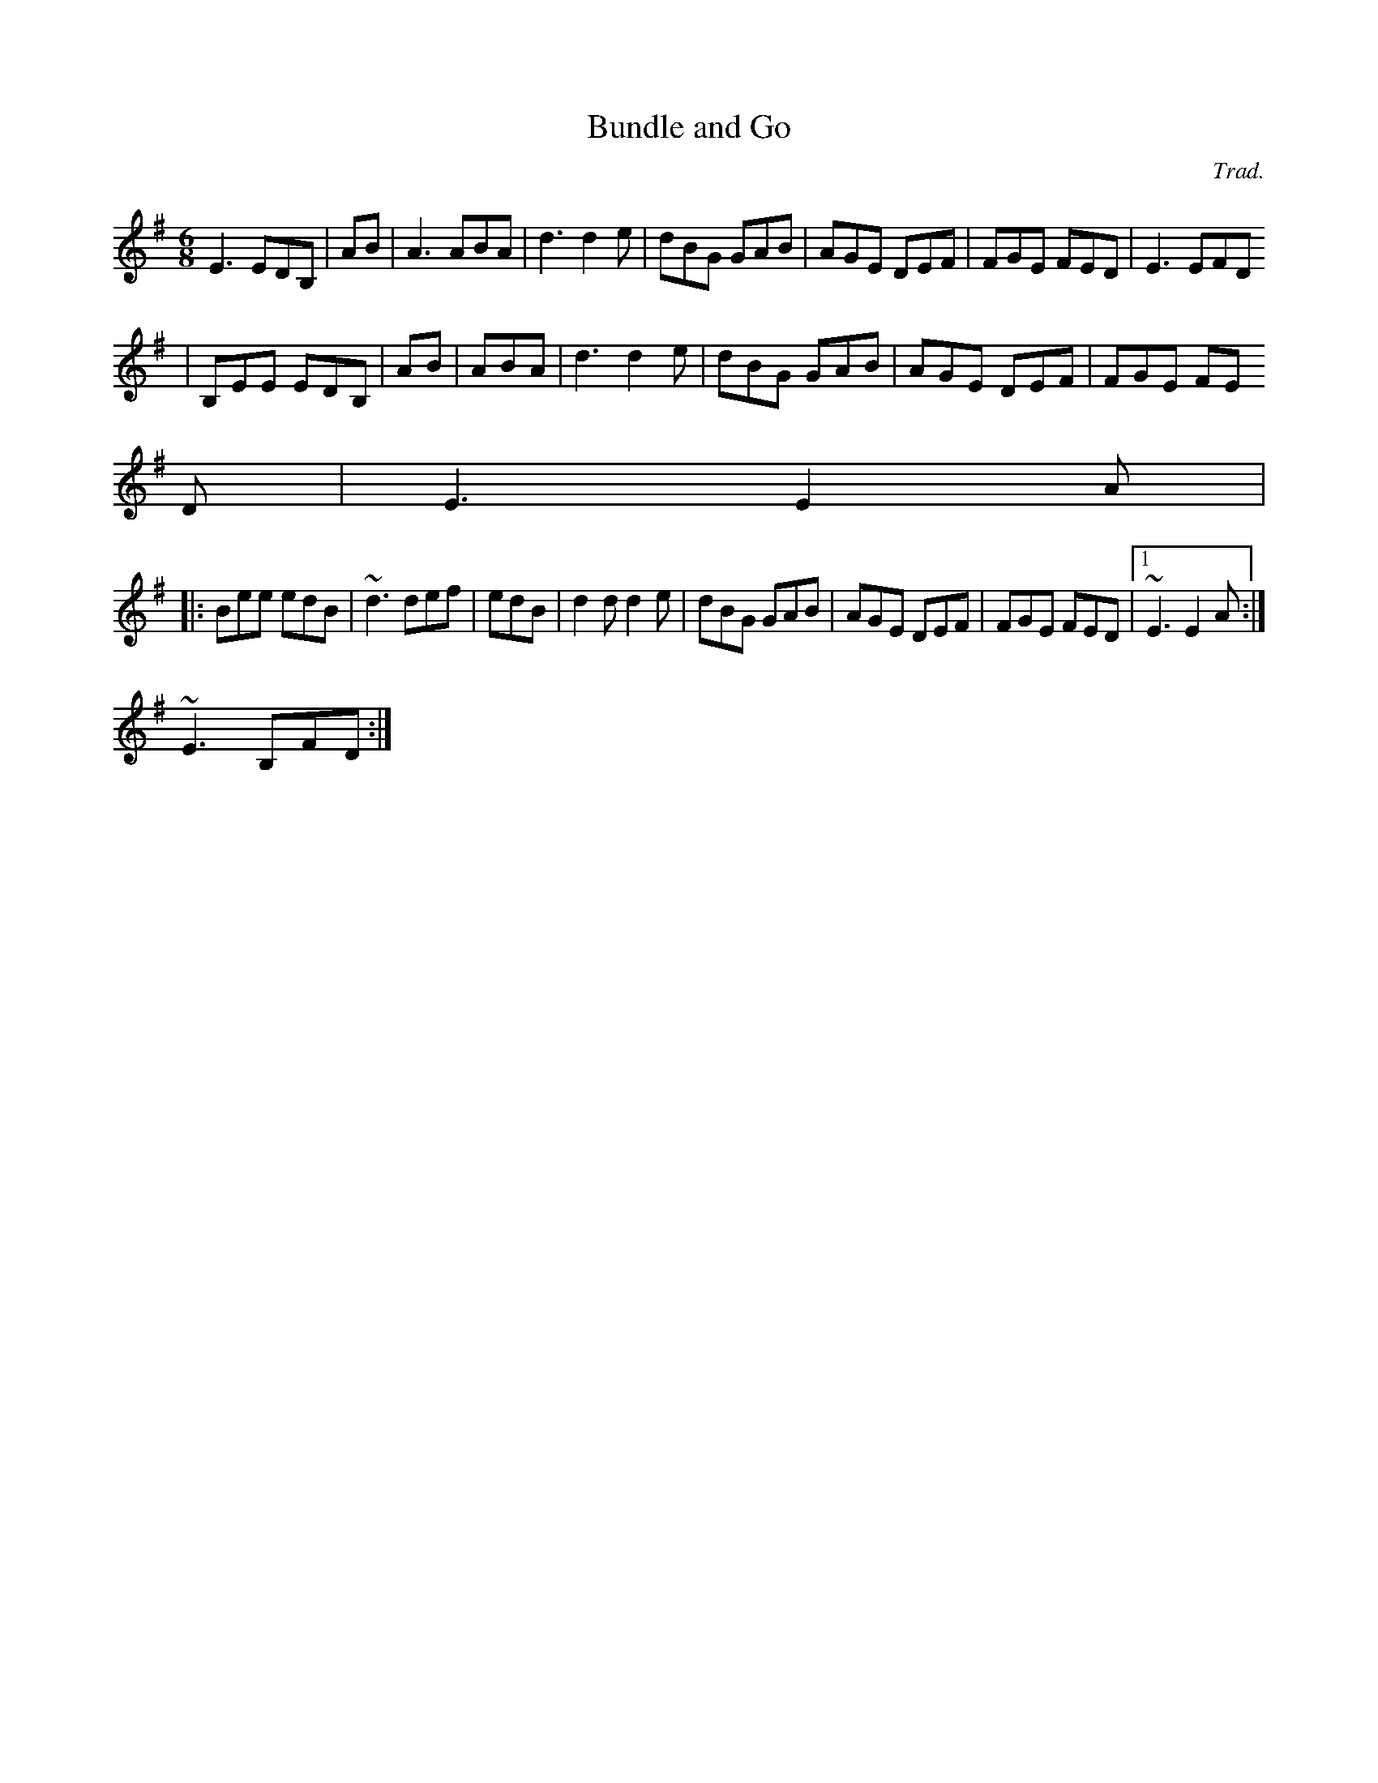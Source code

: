 X: 1
T:Bundle and Go
M:6/8
L:1/8
C:Trad.
R:jig
N:Sharon plays this one as a set with next tune on her first album Both
N:tunes are originally banjo tunes.
H:This first one she learned from Charlie Piggott.
K:Em
E3 EDB,|+G3E3B,3+- +GEB,+AB|A3 ABA|d3 d2e|dBG GAB|AGE DEF|FGE FED|E3 EFD
|
B,EE EDB,|+G3E3B,3+- +GEB,+AB|+A3F3D3+ ABA|d3 d2e|dBG GAB|AGE DEF|FGE FE
D|E3 E2A|
|:Bee edB|~d3 def|+e3B3+ edB|d2d d2e|dBG GAB|AGE DEF|FGE FED|1 ~E3 E2A:|
2 ~E3 B,FD:|
